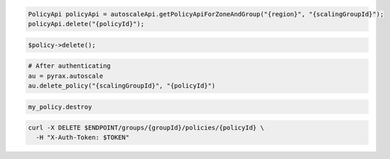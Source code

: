 .. code-block:: csharp

.. code-block:: java

  PolicyApi policyApi = autoscaleApi.getPolicyApiForZoneAndGroup("{region}", "{scalingGroupId}");
  policyApi.delete("{policyId}");

.. code-block:: javascript

.. code-block:: php

    $policy->delete();

.. code-block:: python

  # After authenticating
  au = pyrax.autoscale
  au.delete_policy("{scalingGroupId}", "{policyId}")

.. code-block:: ruby

  my_policy.destroy

.. code-block:: sh

  curl -X DELETE $ENDPOINT/groups/{groupId}/policies/{policyId} \
    -H "X-Auth-Token: $TOKEN"
